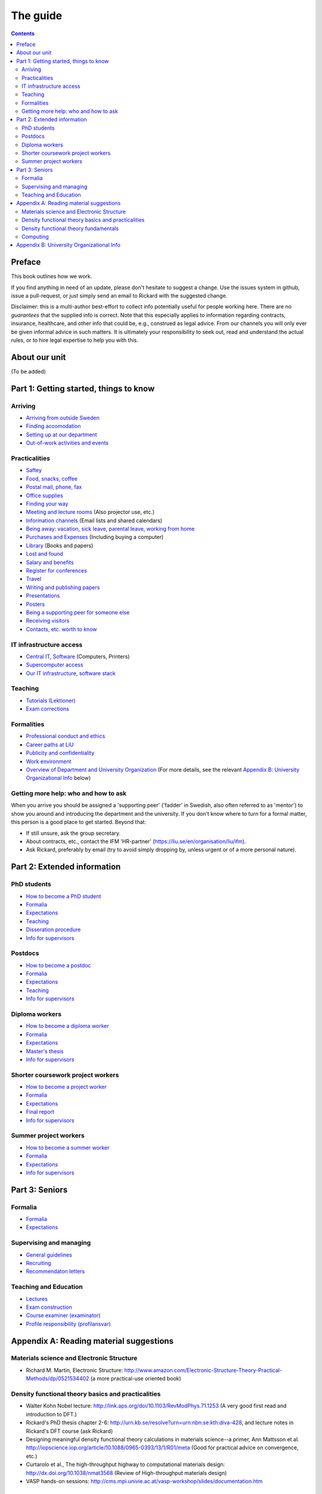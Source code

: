 The guide
=========

.. contents:: :depth: 2

Preface
+++++++
This book outlines how we work.

If you find anything in need of an update, please don't hesitate to
suggest a change. Use the issues system in github, issue a pull-request,
or just simply send an email to Rickard with the suggested change.

Disclaimer: this is a multi-author best-effort to collect info potentially
useful for people working here. There are no *guarantees* that the supplied info
is correct. Note that this especially applies to information regarding contracts,
insurance, healthcare, and other info that could be, e.g., construed as legal advice. 
From our channels you will only ever be given informal advice in such matters. 
It is ultimately your responsibility to seek out, read and understand the actual rules, or
to hire legal expertise to help you with this.

About our unit
++++++++++++++
(To be added)

Part 1: Getting started, things to know 
+++++++++++++++++++++++++++++++++++++++

Arriving
--------
* `Arriving from outside Sweden <Arriving/international.rst>`_
* `Finding accomodation <Arriving/accomodation.rst>`_
* `Setting up at our department <Arriving/startup.rst>`_
* `Out-of-work activities and events <Arriving/fun.rst>`_

Practicalities
--------------
* `Saftey <Practicalities/safety.rst>`_
* `Food, snacks, coffee <Practicalities/food.rst>`_
* `Postal mail, phone, fax <Practicalities/communication.rst>`_ 
* `Office supplies <Practicalities/supplies.rst>`_
* `Finding your way <Practicalities/maps.rst>`_
* `Meeting and lecture rooms <Practicalities/meetingrooms.rst>`_ (Also projector use, etc.)
* `Information channels <Practicalities/channels.rst>`_ (Email lists and shared calendars)
* `Being away: vacation, sick leave, parental leave, working from home <Practicalities/away.rst>`_
* `Purchases and Expenses <Practicalities/purchase.rst>`_ (Including buying a computer)
* `Library <Practicalities/library.rst>`_ (Books and papers) 
* `Lost and found <Practicalities/lost.rst>`_
* `Salary and benefits <Practicalities/salary.rst>`_
* `Register for conferences <Practicalities/travel.rst>`_
* `Travel <Practicalities/travel.rst>`_
* `Writing and publishing papers <Practicalities/publishing.rst>`_
* `Presentations <Practicalities/presentations.rst>`_
* `Posters <Practicalities/posters.rst>`_
* `Being a supporting peer for someone else <Practicalities/supportingpeer.rst>`_
* `Receiving visitors <Practicalities/visitors.rst>`_
* `Contacts, etc. worth to know <Practicalities/other.rst>`_ 

IT infrastructure access
------------------------
* `Central IT, Software <Computing/it.rst>`_ (Computers, Printers) 
* `Supercomputer access <Computing/supercomputers.rst>`_
* `Our IT infrastructure, software stack <Computing/groupit.rst>`_

Teaching
--------
* `Tutorials (Lektioner) <Teaching/tutorials.rst>`_
* `Exam corrections <Teaching/exam_corrections.rst>`_

Formalities
-----------
* `Professional conduct and ethics <Formalities/conduct.rst>`_
* `Career paths at LiU <Formalities/paths.rst>`_
* `Publicity and confidentiality <Formalities/publicity.rst>`_
* `Work environment <Formalities/environment.rst>`_
* `Overview of Department and University Organization <Formalities/organization.rst>`_ (For more details, see the relevant  `Appendix B: University Organizational Info`_ below)

Getting more help: who and how to ask
-------------------------------------
When you arrive you should be assigned a 'supporting peer' ('fadder' in Swedish, also often referred to as 'mentor')
to show you around and introducing the department and the university. If you don't know where to turn for a
formal matter, this person is a good place to get started. Beyond that:

* If still unsure, ask the group secretary.
* About contracts, etc., contact the IFM 'HR-partner' (https://liu.se/en/organisation/liu/ifm).
* Ask Rickard, preferably by email (try to avoid simply dropping by, unless urgent or of a more personal nature).

Part 2: Extended information
++++++++++++++++++++++++++++

PhD students
------------
* `How to become a PhD student <Phd/howto.rst>`_
* `Formalia <Phd/formalia.rst>`_
* `Expectations <Phd/work.rst>`_
* `Teaching <Phd/teaching.rst>`_
* `Disseration procedure <Phd/disseration.rst>`_
* `Info for supervisors <Phd/supervision.rst>`_

Postdocs
--------
* `How to become a postdoc <Postdoc/howto.rst>`_
* `Formalia <Postdoc/formalia.rst>`_
* `Expectations <Postdoc/work.rst>`_
* `Teaching <Postdoc/teaching.rst>`_
* `Info for supervisors <Postdoc/supervision.rst>`_

Diploma workers
---------------
* `How to become a diploma worker <Diploma/howto.rst>`_
* `Formalia <Diploma/formalia.rst>`_
* `Expectations <Diploma/work.rst>`_
* `Master's thesis <Diploma/thesis.rst>`_
* `Info for supervisors <Diploma/supervision.rst>`_

Shorter coursework project workers
----------------------------------
* `How to become a project worker <Projectwork/howto.rst>`_
* `Formalia <Projectwork/formalia.rst>`_
* `Expectations <Projectwork/work.rst>`_
* `Final report <Projectwork/report.rst>`_
* `Info for supervisors <Projectwork/supervision.rst>`_

Summer project workers
----------------------
* `How to become a summer worker <Summerwork/howto.rst>`_
* `Formalia <Summerwork/formalia.rst>`_
* `Expectations <Summerwork/work.rst>`_
* `Info for supervisors <Summerwork/supervision.rst>`_

Part 3: Seniors
+++++++++++++++

Formalia
--------
* `Formalia <Senior/formalia.rst>`_
* `Expectations <Senior/work.rst>`_

Supervising and managing
------------------------
* `General guidelines <Supervision/work.rst>`_
* `Recruiting <Supervision/recruiting.rst>`_
* `Recommendaton letters <Supervision/recommendations.rst>`_

Teaching and Education 
----------------------
* `Lectures <Teaching/lectures.rst>`_
* `Exam construction <Teaching/exam_construction.rst>`_
* `Course examiner (examinator) <Teaching/examiner.rst>`_ 
* `Profile responsibility (profilansvar) <Teaching/profile_responsibility.rst>`_

Appendix A: Reading material suggestions
++++++++++++++++++++++++++++++++++++++++

Materials science and Electronic Structure
------------------------------------------ 
- Richard M. Martin, Electronic Structure: http://www.amazon.com/Electronic-Structure-Theory-Practical-Methods/dp/0521534402 (a more practical-use oriented book)

Density functional theory basics and practicalities
---------------------------------------------------
- Walter Kohn Nobel lecture: http://link.aps.org/doi/10.1103/RevModPhys.71.1253 (A very good first read and introduction to DFT.)
- Rickard's PhD thesis chapter 2-6: http://urn.kb.se/resolve?urn=urn:nbn:se:kth:diva-428, and lecture notes in Rickard's DFT course (ask Rickard)
- Designing meaningful density functional theory calculations in materials science--a primer, Ann Mattsson et al. http://iopscience.iop.org/article/10.1088/0965-0393/13/1/R01/meta (Good for practical advice on convergence, etc.)
- Curtarolo et al., The high-throughput highway to computational materials design: http://dx.doi.org/10.1038/nmat3568 (Review of High-throughput materials design)
- VASP hands-on sessions: http://cms.mpi.univie.ac.at/vasp-workshop/slides/documentation.htm
  
Density functional theory fundamentals
--------------------------------------
- Kieron Burke, the ABC of DFT: http://www.chem.uci.edu/~kieron/dftold2/materials/bookABCDFT/gamma/g1.pdf
- Klaus Capelle, A bird's-eye view of density-functional theory: http://arxiv.org/abs/cond-mat/0211443
- Parr and Yang, Density-Functional Theory of Atoms and Molecules: http://www.amazon.com/Density-Functional-Molecules-International-Monographs-Chemistry/dp/0195092767 (great coverage of fundamental theory, but starting to get a bit dated.)
- Jorge Kohanoff, Electronic Structure Calculations for Solids and Molecules: http://www.amazon.com/Electronic-Structure-Calculations-Solids-Molecules/dp/0521815916 (book, theory-oriented)
- Jones and Gunnarsson, The density functional formalism, its applications and prospects: http://rmp.aps.org/abstract/RMP/v61/i3/p689_1 (review paper from 1989)
  
Computing
---------
- LinuxCommand.org: http://linuxcommand.org/ (Good introduction to the Linux command line, etc.)
- Eric Jones and Travis Oliphant, Introduction to Scientific Computing: https://www.physics.rutgers.edu/grad/509/python1.pdf (Presentation on the use of Python for Scientific Computing)


Appendix B: University Organizational Info
++++++++++++++++++++++++++++++++++++++++++
* `LiTH <Organization/lith.rst>`_

